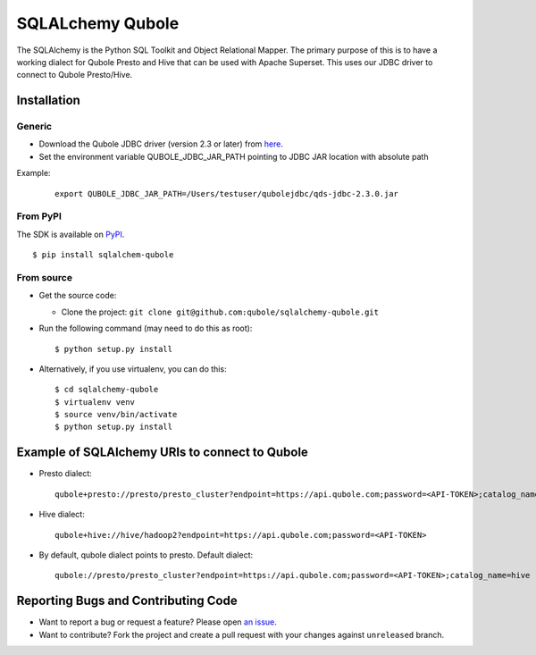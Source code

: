 SQLALchemy Qubole
==============================

The SQLAlchemy is the Python SQL Toolkit and Object Relational Mapper. The primary purpose of this is to have a working dialect for Qubole Presto and Hive that can be used with Apache Superset. This uses our JDBC driver to connect to Qubole Presto/Hive.

Installation
------------

Generic
~~~~~~~
* Download the Qubole JDBC driver (version 2.3 or later) from `here <https://docs.qubole.com/en/latest/connectivity-options/use-qubole-drivers/JDBC-driver/download-jdbc-driver.html>`_.
* Set the environment variable QUBOLE_JDBC_JAR_PATH pointing to JDBC JAR location with absolute path

Example:

    ::

        export QUBOLE_JDBC_JAR_PATH=/Users/testuser/qubolejdbc/qds-jdbc-2.3.0.jar

From PyPI
~~~~~~~~~
The SDK is available on `PyPI <https://pypi.python.org/pypi/sqlalchemy-qubole>`_.

::

    $ pip install sqlalchem-qubole

From source
~~~~~~~~~~~
* Get the source code:

  - Clone the project: ``git clone git@github.com:qubole/sqlalchemy-qubole.git``

* Run the following command (may need to do this as root):

  ::

      $ python setup.py install

* Alternatively, if you use virtualenv, you can do this:

  ::

      $ cd sqlalchemy-qubole
      $ virtualenv venv
      $ source venv/bin/activate
      $ python setup.py install


Example of SQLAlchemy URIs to connect to Qubole
-----------------------------------------------

* Presto dialect:

  ::

    qubole+presto://presto/presto_cluster?endpoint=https://api.qubole.com;password=<API-TOKEN>;catalog_name=hive

* Hive dialect:

  ::

    qubole+hive://hive/hadoop2?endpoint=https://api.qubole.com;password=<API-TOKEN>

* By default, qubole dialect points to presto. Default dialect:

  ::

    qubole://presto/presto_cluster?endpoint=https://api.qubole.com;password=<API-TOKEN>;catalog_name=hive

Reporting Bugs and Contributing Code
------------------------------------

* Want to report a bug or request a feature? Please open `an issue <https://github.com/qubole/sqlalchemy-qubole/issues/new>`_.
* Want to contribute? Fork the project and create a pull request with your changes against ``unreleased`` branch.